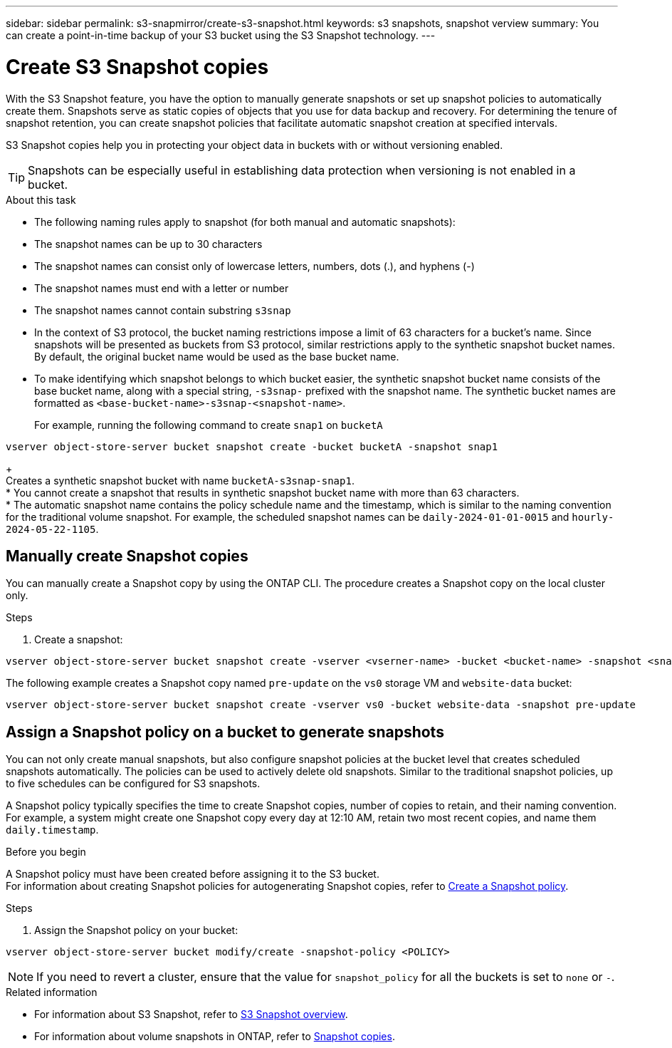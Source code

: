 ---
sidebar: sidebar
permalink: s3-snapmirror/create-s3-snapshot.html
keywords: s3 snapshots, snapshot verview
summary: You can create a point-in-time backup of your S3 bucket using the S3 Snapshot technology. 
---

= Create S3 Snapshot copies
:toclevels: 1
:hardbreaks:
:nofooter:
:icons: font
:linkattrs:
:imagesdir: ../media/

[.lead]
With the S3 Snapshot feature, you have the option to manually generate snapshots or set up snapshot policies to automatically create them. Snapshots serve as static copies of objects that you use for data backup and recovery. For determining the tenure of snapshot retention, you can create snapshot policies that facilitate automatic snapshot creation at specified intervals.

S3 Snapshot copies help you in protecting your object data in buckets with or without versioning enabled. 

[TIP]
Snapshots can be especially useful in establishing data protection when versioning is not enabled in a bucket.

.About this task
* The following naming rules apply to snapshot (for both manual and automatic snapshots):

* The snapshot names can be up to 30 characters
* The snapshot names can consist only of lowercase letters, numbers, dots (.), and hyphens (-)
* The snapshot names must end with a letter or number
* The snapshot names cannot contain substring `s3snap`
* In the context of S3 protocol, the bucket naming restrictions impose a limit of 63 characters for a bucket's name. Since snapshots will be presented as buckets from S3 protocol, similar restrictions apply to the synthetic snapshot bucket names. By default, the original bucket name would be used as the base bucket name.
* To make identifying which snapshot belongs to which bucket easier, the synthetic snapshot bucket name consists of the base bucket name, along with a special string, `-s3snap-` prefixed with the snapshot name. The synthetic bucket names are formatted as `<base-bucket-name>-s3snap-<snapshot-name>`.
+
For example, running the following command to create `snap1` on `bucketA`
----
vserver object-store-server bucket snapshot create -bucket bucketA -snapshot snap1
----
+
Creates a synthetic snapshot bucket with name `bucketA-s3snap-snap1`.
* You cannot create a snapshot that results in synthetic snapshot bucket name with more than 63 characters.
* The automatic snapshot name contains the policy schedule name and the timestamp, which is similar to the naming convention for the traditional volume snapshot. For example, the scheduled snapshot names can be `daily-2024-01-01-0015` and `hourly-2024-05-22-1105`.


== Manually create Snapshot copies
You can manually create a Snapshot copy by using the ONTAP CLI. The procedure creates a Snapshot copy on the local cluster only.

.Steps
. Create a snapshot:

----
vserver object-store-server bucket snapshot create -vserver <vserner-name> -bucket <bucket-name> -snapshot <snapshot-name>
----

The following example creates a Snapshot copy named `pre-update` on the `vs0` storage VM and `website-data` bucket:

----
vserver object-store-server bucket snapshot create -vserver vs0 -bucket website-data -snapshot pre-update
----

== Assign a Snapshot policy on a bucket to generate snapshots
You can not only create manual snapshots, but also configure snapshot policies at the bucket level that creates scheduled snapshots automatically. The policies can be used to actively delete old snapshots. Similar to the traditional snapshot policies, up to five schedules can be configured for S3 snapshots.

A Snapshot policy typically specifies the time to create Snapshot copies, number of copies to retain, and their naming convention. For example, a system might create one Snapshot copy every day at 12:10 AM, retain two most recent copies, and name them `daily.timestamp`.

.Before you begin
A Snapshot policy must have been created before assigning it to the S3 bucket. 
For information about creating Snapshot policies for autogenerating Snapshot copies, refer to https://docs.netapp.com/us-en/ontap/data-protection/create-snapshot-policy-task.html[Create a Snapshot policy^].

.Steps

. Assign the Snapshot policy on your bucket:

----
vserver object-store-server bucket modify/create -snapshot-policy <POLICY>
----

[NOTE]
If you need to revert a cluster, ensure that the value for `snapshot_policy` for all the buckets is set to `none` or `-`.


.Related information

* For information about S3 Snapshot, refer to link:../s3-snapshot-overview.html[S3 Snapshot overview].
* For information about volume snapshots in ONTAP, refer to https://docs.netapp.com/us-en/ontap/concepts/snapshot-copies-concept.html[Snapshot copies^].
